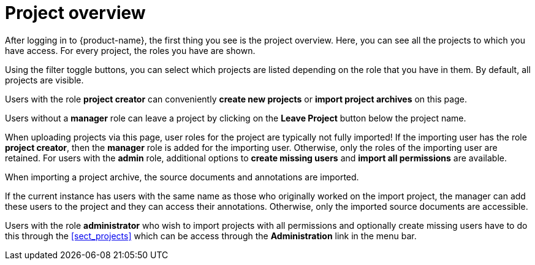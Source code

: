 // Licensed to the Technische Universität Darmstadt under one
// or more contributor license agreements.  See the NOTICE file
// distributed with this work for additional information
// regarding copyright ownership.  The Technische Universität Darmstadt 
// licenses this file to you under the Apache License, Version 2.0 (the
// "License"); you may not use this file except in compliance
// with the License.
//  
// http://www.apache.org/licenses/LICENSE-2.0
// 
// Unless required by applicable law or agreed to in writing, software
// distributed under the License is distributed on an "AS IS" BASIS,
// WITHOUT WARRANTIES OR CONDITIONS OF ANY KIND, either express or implied.
// See the License for the specific language governing permissions and
// limitations under the License.

[[sect_projects_list]]
= Project overview

After logging in to {product-name}, the first thing you see is the project overview.
Here, you can see all the projects to which you have access.
For every project, the roles you have are shown.

Using the filter toggle buttons, you can select which projects are listed depending on the role that you have in them.
By default, all projects are visible.

Users with the role *project creator* can conveniently *create new projects* or *import project archives* on this page.

Users without a *manager* role can leave a project by clicking on the *Leave Project* button below the project name.

When uploading projects via this page, user roles for the project are typically not fully imported! 
If the importing user has the role *project creator*, then the *manager* role is added for the importing user.
Otherwise, only the roles of the importing user are retained.
For users with the *admin* role, additional options to *create missing users* and *import all permissions* are available.

When importing a project archive, the source documents and annotations are imported.

If the current instance has users with the same name as those who originally worked on the
import project, the manager can add these users to the project and they can access their annotations.
Otherwise, only the imported source documents are accessible. 

Users with the role *administrator* who wish to import projects with all permissions and optionally 
create missing users have to do this through the <<sect_projects>> which can be access through
the *Administration* link in the menu bar.
